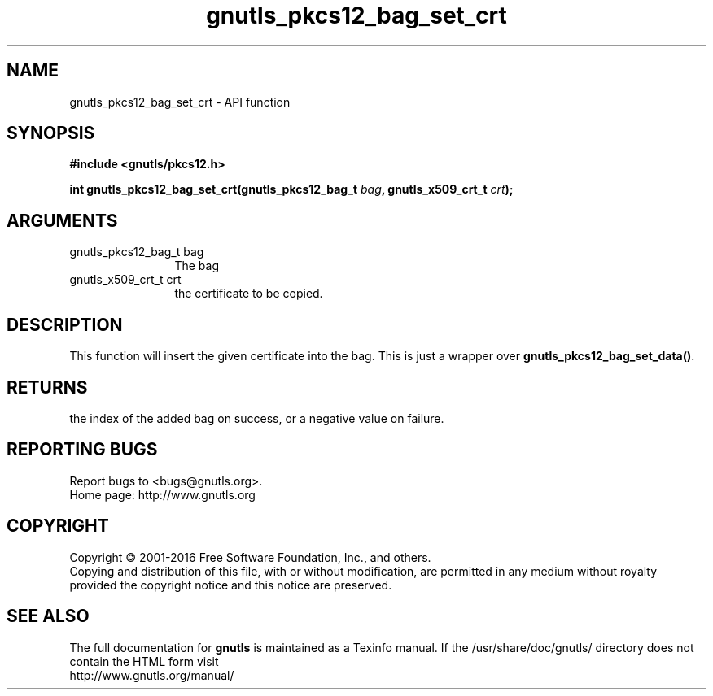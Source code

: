 .\" DO NOT MODIFY THIS FILE!  It was generated by gdoc.
.TH "gnutls_pkcs12_bag_set_crt" 3 "3.5.4" "gnutls" "gnutls"
.SH NAME
gnutls_pkcs12_bag_set_crt \- API function
.SH SYNOPSIS
.B #include <gnutls/pkcs12.h>
.sp
.BI "int gnutls_pkcs12_bag_set_crt(gnutls_pkcs12_bag_t " bag ", gnutls_x509_crt_t " crt ");"
.SH ARGUMENTS
.IP "gnutls_pkcs12_bag_t bag" 12
The bag
.IP "gnutls_x509_crt_t crt" 12
the certificate to be copied.
.SH "DESCRIPTION"
This function will insert the given certificate into the
bag. This is just a wrapper over \fBgnutls_pkcs12_bag_set_data()\fP.
.SH "RETURNS"
the index of the added bag on success, or a negative
value on failure.
.SH "REPORTING BUGS"
Report bugs to <bugs@gnutls.org>.
.br
Home page: http://www.gnutls.org

.SH COPYRIGHT
Copyright \(co 2001-2016 Free Software Foundation, Inc., and others.
.br
Copying and distribution of this file, with or without modification,
are permitted in any medium without royalty provided the copyright
notice and this notice are preserved.
.SH "SEE ALSO"
The full documentation for
.B gnutls
is maintained as a Texinfo manual.
If the /usr/share/doc/gnutls/
directory does not contain the HTML form visit
.B
.IP http://www.gnutls.org/manual/
.PP
